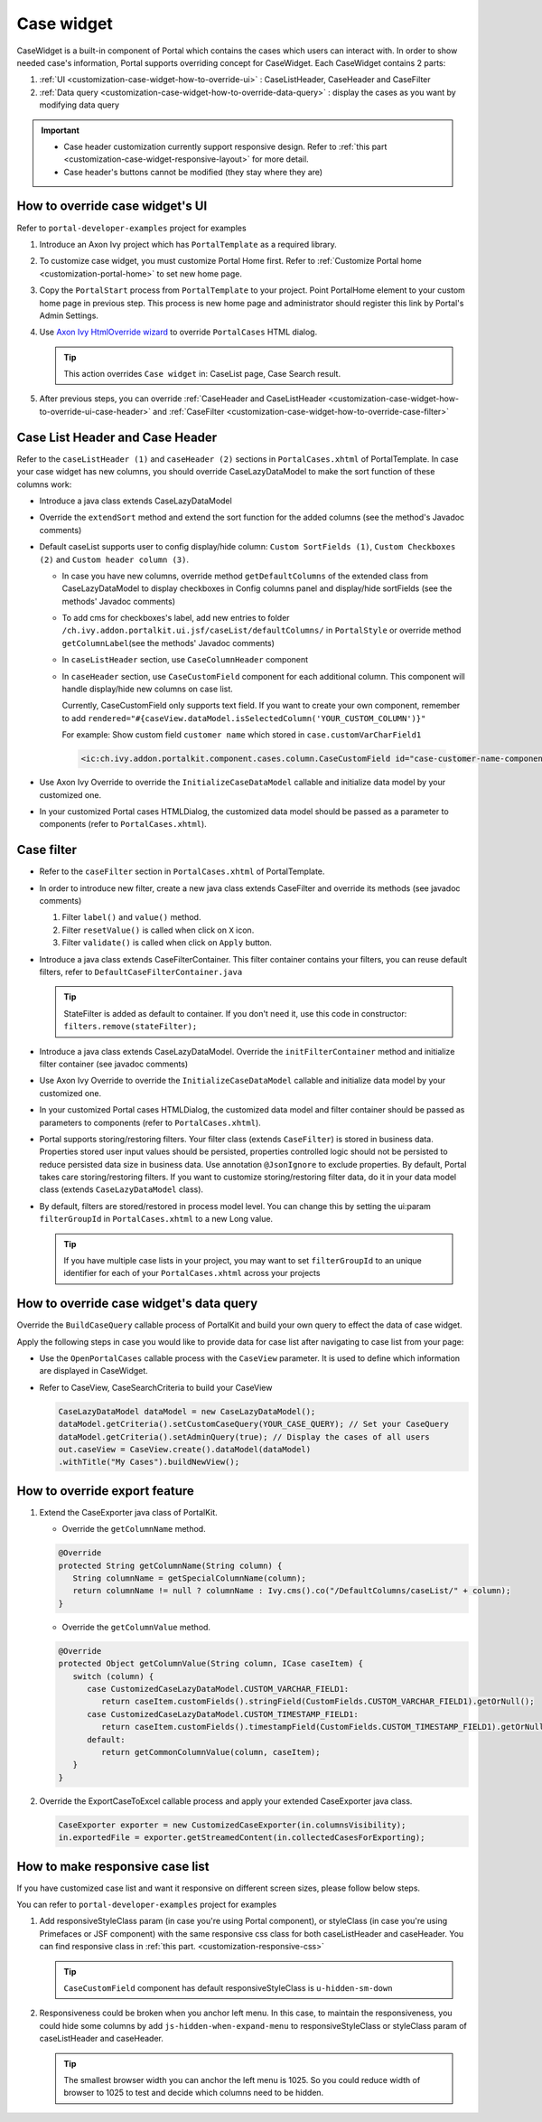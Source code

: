 .. _customization-case-widget:

Case widget
===========

CaseWidget is a built-in component of Portal which contains the cases
which users can interact with. In order to show needed case's
information, Portal supports overriding concept for CaseWidget. Each
CaseWidget contains 2 parts:

#. :ref:`UI <customization-case-widget-how-to-override-ui>` :
   CaseListHeader, CaseHeader and CaseFilter

#. :ref:`Data
   query <customization-case-widget-how-to-override-data-query>`
   : display the cases as you want by modifying data query

..

.. important:: 
      - Case header customization currently support responsive design. Refer to :ref:`this part <customization-case-widget-responsive-layout>` for more detail.
   
      - Case header's buttons cannot be modified (they stay where they are)

.. _customization-case-widget-how-to-override-ui:

How to override case widget's UI
--------------------------------

Refer to ``portal-developer-examples`` project for examples

#. Introduce an Axon Ivy project which has ``PortalTemplate`` as a
   required library.

#. To customize case widget, you must customize Portal Home first. Refer
   to :ref:`Customize Portal
   home <customization-portal-home>` to set new home
   page.

#. Copy the ``PortalStart`` process from ``PortalTemplate`` to your
   project. Point PortalHome element to your custom home page in
   previous step. This process is new home page and administrator should
   register this link by Portal's Admin Settings.

#. Use `Axon Ivy HtmlOverride wizard <https://developer.axonivy.com/doc/9.1/designer-guide/how-to/overrides.html?#override-new-wizard>`_ to override ``PortalCases`` HTML dialog.

   .. tip:: This action overrides ``Case widget`` in: CaseList page, Case Search result.

#. After previous steps, you can override :ref:`CaseHeader and
   CaseListHeader <customization-case-widget-how-to-override-ui-case-header>`
   and
   :ref:`CaseFilter <customization-case-widget-how-to-override-case-filter>`

.. _customization-case-widget-how-to-override-ui-case-header:

Case List Header and Case Header
--------------------------------

Refer to the ``caseListHeader (1)`` and ``caseHeader (2)`` sections in
``PortalCases.xhtml`` of PortalTemplate. In case your case widget has
new columns, you should override CaseLazyDataModel to make the sort
function of these columns work:

|case-list|

-  Introduce a java class extends CaseLazyDataModel

-  Override the ``extendSort`` method and extend the sort function for
   the added columns (see the method's Javadoc comments)

-  Default caseList supports user to config display/hide column: ``Custom SortFields (1)``, ``Custom Checkboxes (2)`` and ``Custom header column (3)``.

   |case-columns-configuration|

   -  In case you have new columns, override method
      ``getDefaultColumns`` of the extended class from CaseLazyDataModel
      to display checkboxes in Config columns panel and display/hide
      sortFields (see the methods' Javadoc comments)

   -  To add cms for checkboxes's label, add new entries to folder
      ``/ch.ivy.addon.portalkit.ui.jsf/caseList/defaultColumns/`` in
      ``PortalStyle`` or override method ``getColumnLabel``\ (see the
      methods' Javadoc comments)

   -  In ``caseListHeader`` section, use ``CaseColumnHeader`` component

   -  In ``caseHeader`` section, use ``CaseCustomField`` component for
      each additional column. This component will handle display/hide
      new columns on case list.

      Currently, CaseCustomField only supports text field. If you want
      to create your own component, remember to add
      ``rendered="#{caseView.dataModel.isSelectedColumn('YOUR_CUSTOM_COLUMN')}"``

      For example: Show custom field ``customer name`` which stored in
      ``case.customVarCharField1``
    
    .. code-block:: html
    
       <ic:ch.ivy.addon.portalkit.component.cases.column.CaseCustomField id="case-customer-name-component" panelGroupId="customVarCharField1-column-case-header-panel" componentId="customVarCharField1-column-case-header-text" column="customVarCharField1" dataModel="#{caseView.dataModel}" labelValue="#{case.customVarCharField1}" />

-  Use Axon Ivy Override to override the ``InitializeCaseDataModel``
   callable and initialize data model by your customized one.

-  In your customized Portal cases HTMLDialog, the customized data model
   should be passed as a parameter to components (refer to
   ``PortalCases.xhtml``).

.. _customization-case-widget-how-to-override-case-filter:

Case filter
-----------

-  Refer to the ``caseFilter`` section in ``PortalCases.xhtml`` of
   PortalTemplate.

-  In order to introduce new filter, create a new java class extends
   CaseFilter and override its methods (see javadoc comments)

   #. Filter ``label()`` and ``value()`` method.
   #. Filter ``resetValue()`` is called when click on ``X`` icon.
   #. Filter ``validate()`` is called when click on ``Apply`` button.

   |case-filter|

-  Introduce a java class extends CaseFilterContainer. This filter
   container contains your filters, you can reuse default filters, refer
   to ``DefaultCaseFilterContainer.java``

   .. tip:: StateFilter is added as default to container. If you don't need
      it, use this code in constructor: ``filters.remove(stateFilter);``

-  Introduce a java class extends CaseLazyDataModel. Override the
   ``initFilterContainer`` method and initialize filter container (see
   javadoc comments)

-  Use Axon Ivy Override to override the ``InitializeCaseDataModel``
   callable and initialize data model by your customized one.

-  In your customized Portal cases HTMLDialog, the customized data model
   and filter container should be passed as parameters to components
   (refer to ``PortalCases.xhtml``).

-  Portal supports storing/restoring filters. Your filter class (extends
   ``CaseFilter``) is stored in business data. Properties stored user
   input values should be persisted, properties controlled logic should
   not be persisted to reduce persisted data size in business data. Use
   annotation ``@JsonIgnore`` to exclude properties. By default, Portal
   takes care storing/restoring filters. If you want to customize
   storing/restoring filter data, do it in your data model class
   (extends ``CaseLazyDataModel`` class).

-  By default, filters are stored/restored in process model level. You
   can change this by setting the ui:param ``filterGroupId`` in
   ``PortalCases.xhtml`` to a new Long value.

   .. tip:: If you have multiple case lists in your project, you may want to
      set ``filterGroupId`` to an unique identifier for each of your
      ``PortalCases.xhtml`` across your projects

.. _customization-case-widget-how-to-override-data-query:

How to override case widget's data query
----------------------------------------

Override the ``BuildCaseQuery`` callable process of PortalKit and build
your own query to effect the data of case widget.

Apply the following steps in case you would like to provide data for
case list after navigating to case list from your page:

-  Use the ``OpenPortalCases`` callable process with the ``CaseView``
   parameter. It is used to define which information are displayed in
   CaseWidget.

-  Refer to CaseView, CaseSearchCriteria to build your CaseView

   .. code-block:: java

      CaseLazyDataModel dataModel = new CaseLazyDataModel();
      dataModel.getCriteria().setCustomCaseQuery(YOUR_CASE_QUERY); // Set your CaseQuery
      dataModel.getCriteria().setAdminQuery(true); // Display the cases of all users
      out.caseView = CaseView.create().dataModel(dataModel)
      .withTitle("My Cases").buildNewView();
               
.. _customization-case-widget-how-to-override-export-feature:

How to override export feature
------------------------------

#. Extend the CaseExporter java class of PortalKit.

   -  Override the ``getColumnName`` method.

   .. code-block:: java

      @Override
      protected String getColumnName(String column) {
         String columnName = getSpecialColumnName(column);
         return columnName != null ? columnName : Ivy.cms().co("/DefaultColumns/caseList/" + column);
      }

   -  Override the ``getColumnValue`` method.

   .. code-block:: java

      @Override
      protected Object getColumnValue(String column, ICase caseItem) {
         switch (column) {
            case CustomizedCaseLazyDataModel.CUSTOM_VARCHAR_FIELD1:
               return caseItem.customFields().stringField(CustomFields.CUSTOM_VARCHAR_FIELD1).getOrNull();
            case CustomizedCaseLazyDataModel.CUSTOM_TIMESTAMP_FIELD1:
               return caseItem.customFields().timestampField(CustomFields.CUSTOM_TIMESTAMP_FIELD1).getOrNull();
            default:
               return getCommonColumnValue(column, caseItem);
         }
      }

#. Override the ExportCaseToExcel callable process and apply your extended CaseExporter java class.

   .. code-block:: java

      CaseExporter exporter = new CustomizedCaseExporter(in.columnsVisibility);
      in.exportedFile = exporter.getStreamedContent(in.collectedCasesForExporting);

.. _customization-case-widget-responsive-layout:

How to make responsive case list
--------------------------------

If you have customized case list and want it responsive on different
screen sizes, please follow below steps.

You can refer to ``portal-developer-examples`` project for examples

#. Add responsiveStyleClass param (in case you're using Portal
   component), or styleClass (in case you're using Primefaces or JSF
   component) with the same responsive css class for both caseListHeader
   and caseHeader. You can find responsive class in :ref:`this
   part. <customization-responsive-css>`

   .. code-block:: html
      :emphasize-lines: 4,10,35,40

            <!-- New field -->
            <ic:ch.ivy.addon.portalkit.component.cases.column.CaseColumnHeader id="customVarCharField1-column-header"
            styleClass="TexAlCenter customized-case-header-column"
            responsiveStyleClass="u-hidden-lg-down
            js-hidden-when-expand-menu"
            value="#{ivy.cms.co('/DefaultColumns/caseList/customVarCharField1')}" sortedField="customVarCharField1"
            sortable="true" dataModel="#{caseView.dataModel}" />
            <ic:ch.ivy.addon.portalkit.component.cases.column.CaseColumnHeader id="customTimestampField1-column-header"
            styleClass="TexAlCenter customized-case-header-column"
            responsiveStyleClass="u-hidden-lg-down 
            js-hidden-when-expand-menu "
            value="#{ivy.cms.co('/DefaultColumns/caseList/customTimestampField1')}" sortedField="customTimestampField1"
            sortable="true" dataModel="#{caseView.dataModel}" />
      </ui:define>

      <ui:define name="caseHeader">
            <div class="case-header-name-desc-cell u-truncate-text">
            <ic:ch.ivy.addon.portalkit.component.cases.column.CaseName caseNameId="case-header-name-cell"
            caseDescriptionId="description-cell" case="#{case}" dataModel="#{caseView.getDataModel()}" />
            </div>
            <ic:ch.ivy.addon.portalkit.component.cases.column.CaseId componentId="case-id-cell" case="#{case}"
            dataModel="#{caseView.getDataModel()}" />
            <ic:ch.ivy.addon.portalkit.component.cases.column.CaseCreator componentId="case-creator-cell" case="#{case}"
            dataModel="#{caseView.getDataModel()}" />
            <ic:ch.ivy.addon.portalkit.component.cases.column.CaseDate componentId="case-creation-date-cell"
            rendered="#{caseView.dataModel.isSelectedColumn('CREATION_TIME')}" value="#{case.startTimestamp}" />
            <ic:ch.ivy.addon.portalkit.component.cases.column.CaseDate componentId="case-expiry-date-cell"
            rendered="#{caseView.dataModel.isSelectedColumn('FINISHED_TIME')}" value="#{case.endTimestamp}"
            responsiveStyleClass="js-hidden-when-expand-menu u-hidden-md-down" />
            <ic:ch.ivy.addon.portalkit.component.cases.column.CaseState componentId="case-state-cell" case="#{case}"
            dataModel="#{caseView.getDataModel()}" />

            <!-- New field -->
            <h:panelGroup styleClass="customized-case-header-column js-hidden-when-expand-menu 
            u-hidden-lg-down"
            rendered="#{caseView.dataModel.isSelectedColumn('customVarCharField1')}">
            <h:outputText value="#{case.customFields().stringField('CustomVarCharField1').getOrNull()}"
            styleClass="case-header-default-cell customized-case-header-column" />
            </h:panelGroup>
            <h:panelGroup styleClass="customized-case-header-column js-hidden-when-expand-menu 
            u-hidden-lg-down"
            rendered="#{caseView.dataModel.isSelectedColumn('customTimestampField1')}">
            <h:outputText value="#{case.customFields().timestampField('CustomTimestampField1').getOrNull()}"
            styleClass="case-header-default-cell">
            <f:convertDateTime pattern="#{dateTimePatternBean.configuredPattern}" />
            </h:outputText>
            </h:panelGroup>
      </ui:define>

   .. tip:: ``CaseCustomField`` component has default
      responsiveStyleClass is ``u-hidden-sm-down``

2. Responsiveness could be broken when you anchor left menu. In this
   case, to maintain the responsiveness, you could hide some columns by
   add ``js-hidden-when-expand-menu`` to responsiveStyleClass or
   styleClass param of caseListHeader and caseHeader.

   .. code-block:: html
      :emphasize-lines: 5,11,35,40

            <!-- New field -->
            <ic:ch.ivy.addon.portalkit.component.cases.column.CaseColumnHeader id="customVarCharField1-column-header"
            styleClass="TexAlCenter customized-case-header-column"
            responsiveStyleClass="u-hidden-lg-down
            js-hidden-when-expand-menu"
            value="#{ivy.cms.co('/DefaultColumns/caseList/customVarCharField1')}" sortedField="customVarCharField1"
            sortable="true" dataModel="#{caseView.dataModel}" />
            <ic:ch.ivy.addon.portalkit.component.cases.column.CaseColumnHeader id="customTimestampField1-column-header"
            styleClass="TexAlCenter customized-case-header-column"
            responsiveStyleClass="u-hidden-lg-down 
            js-hidden-when-expand-menu "
            value="#{ivy.cms.co('/DefaultColumns/caseList/customTimestampField1')}" sortedField="customTimestampField1"
            sortable="true" dataModel="#{caseView.dataModel}" />
      </ui:define>

      <ui:define name="caseHeader">
            <div class="case-header-name-desc-cell u-truncate-text">
            <ic:ch.ivy.addon.portalkit.component.cases.column.CaseName caseNameId="case-header-name-cell"
            caseDescriptionId="description-cell" case="#{case}" dataModel="#{caseView.getDataModel()}" />
            </div>
            <ic:ch.ivy.addon.portalkit.component.cases.column.CaseId componentId="case-id-cell" case="#{case}"
            dataModel="#{caseView.getDataModel()}" />
            <ic:ch.ivy.addon.portalkit.component.cases.column.CaseCreator componentId="case-creator-cell" case="#{case}"
            dataModel="#{caseView.getDataModel()}" />
            <ic:ch.ivy.addon.portalkit.component.cases.column.CaseDate componentId="case-creation-date-cell"
            rendered="#{caseView.dataModel.isSelectedColumn('CREATION_TIME')}" value="#{case.startTimestamp}" />
            <ic:ch.ivy.addon.portalkit.component.cases.column.CaseDate componentId="case-expiry-date-cell"
            rendered="#{caseView.dataModel.isSelectedColumn('FINISHED_TIME')}" value="#{case.endTimestamp}"
            responsiveStyleClass="js-hidden-when-expand-menu u-hidden-md-down" />
            <ic:ch.ivy.addon.portalkit.component.cases.column.CaseState componentId="case-state-cell" case="#{case}"
            dataModel="#{caseView.getDataModel()}" />

            <!-- New field -->
            <h:panelGroup styleClass="customized-case-header-column u-hidden-lg-down
            js-hidden-when-expand-menu "
            rendered="#{caseView.dataModel.isSelectedColumn('customVarCharField1')}">
            <h:outputText value="#{case.customFields().stringField('CustomVarCharField1').getOrNull()}"
            styleClass="case-header-default-cell customized-case-header-column" />
            </h:panelGroup>
            <h:panelGroup styleClass="customized-case-header-column u-hidden-lg-down 
            js-hidden-when-expand-menu "
            rendered="#{caseView.dataModel.isSelectedColumn('customTimestampField1')}">
            <h:outputText value="#{case.customFields().timestampField('CustomTimestampField1').getOrNull()}"
            styleClass="case-header-default-cell">
            <f:convertDateTime pattern="#{dateTimePatternBean.configuredPattern}" />
            </h:outputText>
            </h:panelGroup>
      </ui:define>

   .. tip:: The smallest browser width you can anchor the left menu is
          1025. So you could reduce width of browser to 1025 to test and decide which columns need to be hidden.

.. |case-filter| image:: ../../screenshots/case/customization/case-filter.png
.. |case-columns-configuration| image:: ../../screenshots/case/customization/case-columns-configuration.png
.. |case-list| image:: ../../screenshots/case/customization/case-list.png
